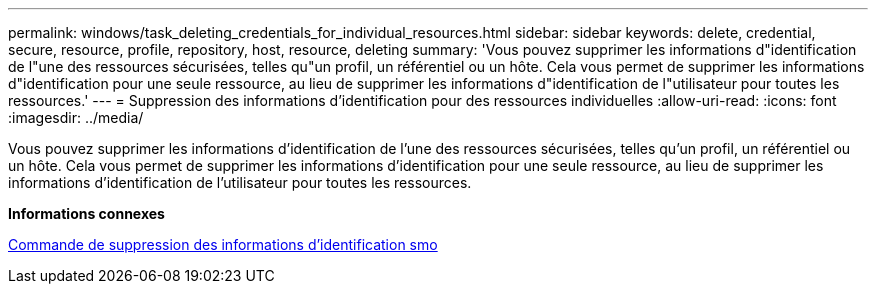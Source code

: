 ---
permalink: windows/task_deleting_credentials_for_individual_resources.html 
sidebar: sidebar 
keywords: delete, credential, secure, resource, profile, repository, host, resource, deleting 
summary: 'Vous pouvez supprimer les informations d"identification de l"une des ressources sécurisées, telles qu"un profil, un référentiel ou un hôte. Cela vous permet de supprimer les informations d"identification pour une seule ressource, au lieu de supprimer les informations d"identification de l"utilisateur pour toutes les ressources.' 
---
= Suppression des informations d'identification pour des ressources individuelles
:allow-uri-read: 
:icons: font
:imagesdir: ../media/


[role="lead"]
Vous pouvez supprimer les informations d'identification de l'une des ressources sécurisées, telles qu'un profil, un référentiel ou un hôte. Cela vous permet de supprimer les informations d'identification pour une seule ressource, au lieu de supprimer les informations d'identification de l'utilisateur pour toutes les ressources.

*Informations connexes*

xref:reference_the_smosmsapcredential_delete_command.adoc[Commande de suppression des informations d'identification smo]
